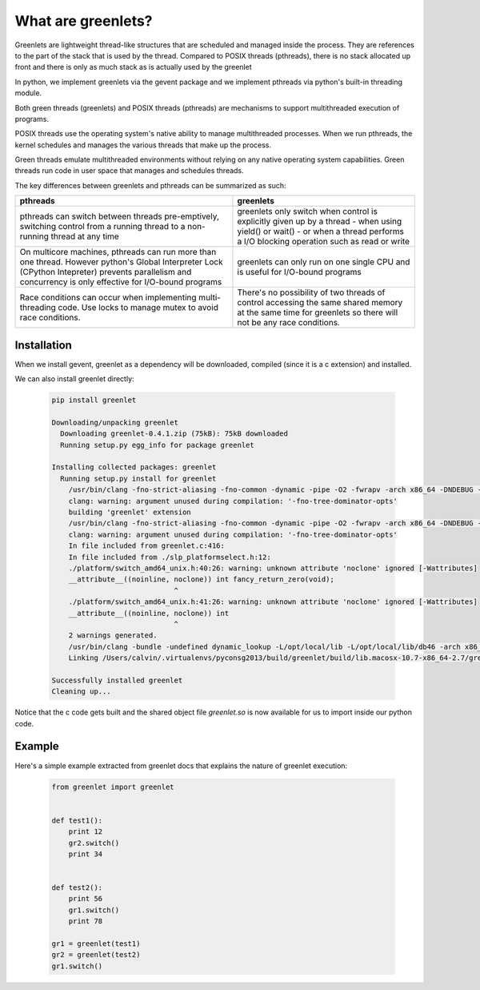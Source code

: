 What are greenlets?
==============================

Greenlets are lightweight thread-like structures that are scheduled and managed inside the process. They are references to the part of the stack that is used by the thread.  Compared to POSIX threads (pthreads), there is no stack allocated up front and there is only as much stack as is actually used by the greenlet

In python, we implement greenlets via the gevent package and we implement pthreads via python's built-in threading module.

Both green threads (greenlets) and POSIX threads (pthreads) are mechanisms to support multithreaded execution of programs.

POSIX threads use the operating system's native ability to manage multithreaded processes.  When we run pthreads, the kernel schedules and manages the various threads that make up the process.

Green threads emulate multithreaded environments without relying on any native operating system capabilities. Green threads run code in user space that manages and schedules threads.

The key differences between greenlets and pthreads can be summarized as such:

+-----------------------------------------------------------------------+--------------------------------------------------------------+
|                   pthreads                                            |             greenlets                                        |
+=======================================================================+==============================================================+
|                                                                       |                                                              |
| pthreads can switch between threads pre-emptively, switching control  | greenlets only switch when control is explicitly given up by |
| from a running thread to a non-running thread at any time             | a thread - when using yield() or wait() - or when a thread   |
|                                                                       | performs a I/O blocking operation such as read or write      |
|                                                                       |                                                              |
+-----------------------------------------------------------------------+--------------------------------------------------------------+
|                                                                       |                                                              |
| On multicore machines, pthreads can run more than one thread. However | greenlets can only run on one single CPU and is useful for   |
| python's Global Interpreter Lock (CPython Intepreter) prevents        | I/O-bound programs                                           |
| parallelism and concurrency is only effective for I/O-bound programs  |                                                              |
|                                                                       |                                                              |
+-----------------------------------------------------------------------+--------------------------------------------------------------+
|                                                                       |                                                              |
| Race conditions can occur when implementing multi-threading code.     | There's no possibility of two threads of control accessing   |
| Use locks to manage mutex to avoid race conditions.                   | the same shared memory at the same time for greenlets so     |
|                                                                       | there will not be any race conditions.                       |
+-----------------------------------------------------------------------+--------------------------------------------------------------+

Installation 
-----------------------------

When we install gevent, greenlet as a dependency will be downloaded, compiled (since it is a c extension) and installed.

We can also install greenlet directly:

    .. code:: sh

            pip install greenlet

            Downloading/unpacking greenlet
              Downloading greenlet-0.4.1.zip (75kB): 75kB downloaded
              Running setup.py egg_info for package greenlet

            Installing collected packages: greenlet
              Running setup.py install for greenlet
                /usr/bin/clang -fno-strict-aliasing -fno-common -dynamic -pipe -O2 -fwrapv -arch x86_64 -DNDEBUG -g -fwrapv -O3 -Wall -Wstrict-prototypes -fno-tree-dominator-opts -I/opt/local/Library/Frameworks/Python.framework/Versions/2.7/include/python2.7 -c /var/folders/kl/_52jng9s6sl2knv_0jds9w140000gn/T/tmp15ttlr/simple.c -o /var/folders/kl/_52jng9s6sl2knv_0jds9w140000gn/T/tmp15ttlr/var/folders/kl/_52jng9s6sl2knv_0jds9w140000gn/T/tmp15ttlr/simple.o
                clang: warning: argument unused during compilation: '-fno-tree-dominator-opts'
                building 'greenlet' extension
                /usr/bin/clang -fno-strict-aliasing -fno-common -dynamic -pipe -O2 -fwrapv -arch x86_64 -DNDEBUG -g -fwrapv -O3 -Wall -Wstrict-prototypes -fno-tree-dominator-opts -I/opt/local/Library/Frameworks/Python.framework/Versions/2.7/include/python2.7 -c greenlet.c -o build/temp.macosx-10.7-x86_64-2.7/greenlet.o
                clang: warning: argument unused during compilation: '-fno-tree-dominator-opts'
                In file included from greenlet.c:416:
                In file included from ./slp_platformselect.h:12:
                ./platform/switch_amd64_unix.h:40:26: warning: unknown attribute 'noclone' ignored [-Wattributes]
                __attribute__((noinline, noclone)) int fancy_return_zero(void);
                                         ^
                ./platform/switch_amd64_unix.h:41:26: warning: unknown attribute 'noclone' ignored [-Wattributes]
                __attribute__((noinline, noclone)) int
                                         ^
                2 warnings generated.
                /usr/bin/clang -bundle -undefined dynamic_lookup -L/opt/local/lib -L/opt/local/lib/db46 -arch x86_64 build/temp.macosx-10.7-x86_64-2.7/greenlet.o -o build/lib.macosx-10.7-x86_64-2.7/greenlet.so
                Linking /Users/calvin/.virtualenvs/pyconsg2013/build/greenlet/build/lib.macosx-10.7-x86_64-2.7/greenlet.so to /Users/calvin/.virtualenvs/pyconsg2013/build/greenlet/greenlet.so

            Successfully installed greenlet
            Cleaning up...
    
Notice that the c code gets built and the shared object file `greenlet.so` is now available for us to import inside our python code.


Example
---------------

Here\'s a simple example extracted from greenlet docs that explains the nature of greenlet execution:

    .. code:: python

        from greenlet import greenlet


        def test1():
            print 12
            gr2.switch()
            print 34


        def test2():
            print 56
            gr1.switch()
            print 78

        gr1 = greenlet(test1)
        gr2 = greenlet(test2)
        gr1.switch()


